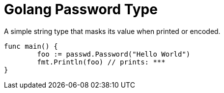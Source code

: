 = Golang Password Type

A simple string type that masks its value when printed or encoded.

[source,go]
----
func main() {
	foo := passwd.Password("Hello World")
	fmt.Println(foo) // prints: ***
}
----